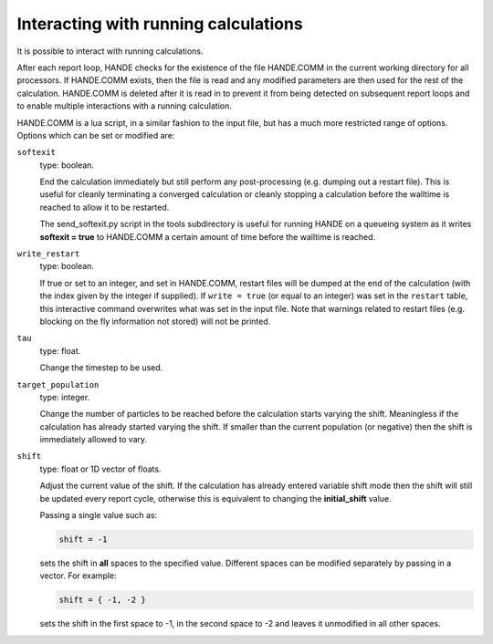 Interacting with running calculations
=====================================

It is possible to interact with running calculations.

After each report loop, HANDE checks for the existence of the file HANDE.COMM in the
current working directory for all processors. If HANDE.COMM exists, then the file is read
and any modified parameters are then used for the rest of the calculation.  HANDE.COMM is
deleted after it is read in to prevent it from being detected on subsequent report loops
and to enable multiple interactions with a running calculation.

HANDE.COMM is a lua script, in a similar fashion to the input file, but has a much more
restricted range of options.  Options which can be set or modified are:

``softexit``
    type: boolean.

    End the calculation immediately but still perform any post-processing (e.g. dumping
    out a restart file).  This is useful for cleanly terminating a converged calculation
    or cleanly stopping a calculation before the walltime is reached to allow it to be
    restarted.

    The send_softexit.py script in the tools subdirectory is useful for running
    HANDE on a queueing system as it writes **softexit = true** to HANDE.COMM a certain amount
    of time before the walltime is reached.
``write_restart``
    type: boolean.

    If true or set to an integer, and set in HANDE.COMM, restart files will be dumped at
    the end of the calculation (with the index given by the integer if supplied).
    If ``write = true`` (or equal to an integer) was set in the ``restart`` table, this
    interactive command overwrites what was set in the input file.
    Note that warnings related to restart files (e.g. blocking on the fly information not
    stored) will not be printed.
``tau``
    type: float.

    Change the timestep to be used.
``target_population``
    type: integer.

    Change the number of particles to be reached before the calculation starts varying the
    shift.  Meaningless if the calculation has already started varying the shift.  If smaller
    than the current population (or negative) then the shift is immediately allowed to vary.
``shift``
    type: float or 1D vector of floats.

    Adjust the current value of the shift.  If the calculation has already entered
    variable shift mode then the shift will still be updated every report cycle, otherwise
    this is equivalent to changing the **initial_shift** value.

    Passing a single value such as:

    .. code-block:: lua

        shift = -1

    sets the shift in **all** spaces to the specified value.  Different spaces can be
    modified separately by passing in a vector.  For example:

    .. code-block:: lua

        shift = { -1, -2 }

    sets the shift in the first space to -1, in the second space to -2 and leaves it
    unmodified in all other spaces.
